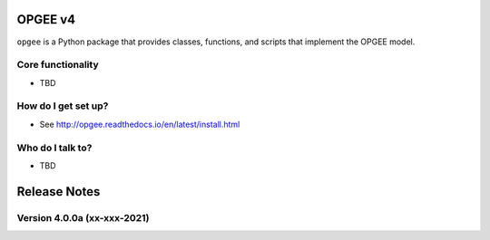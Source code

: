 OPGEE v4
=======

``opgee`` is a Python package that provides classes, functions, and scripts that implement the OPGEE model.

Core functionality
------------------

* TBD

How do I get set up?
----------------------

* See http://opgee.readthedocs.io/en/latest/install.html

Who do I talk to?
------------------

* TBD


Release Notes
==============

Version 4.0.0a (xx-xxx-2021)
----------------------------
